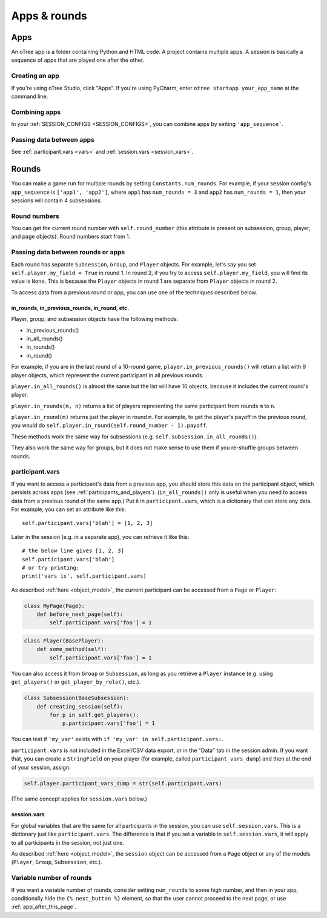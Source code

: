 Apps & rounds
^^^^^^^^^^^^^

Apps
====

An oTree app is a folder containing Python and HTML code.
A project contains multiple apps.
A session is basically a sequence of apps that are played one after the other.

Creating an app
---------------

If you're using oTree Studio, click "Apps".
If you're using PyCharm, enter ``otree startapp your_app_name``
at the command line.

Combining apps
--------------

In your :ref:`SESSION_CONFIGS <SESSION_CONFIGS>`, you can combine apps
by setting ``'app_sequence'``.

Passing data between apps
-------------------------

See :ref:`participant.vars <vars>` and :ref:`session.vars <session_vars>`.


.. _rounds:

Rounds
======

You can make a game run for multiple rounds by setting ``Constants.num_rounds``.
For example, if your session config's ``app_sequence`` is ``['app1', 'app2']``,
where ``app1`` has ``num_rounds = 3`` and ``app2`` has ``num_rounds = 1``,
then your sessions will contain 4 subsessions.


Round numbers
-------------

You can get the current round number with ``self.round_number``
(this attribute is present on subsession, group, player, and page objects).
Round numbers start from 1.

.. _in_rounds:

Passing data between rounds or apps
-----------------------------------

Each round has separate ``Subsession``, ``Group``, and ``Player`` objects.
For example, let's say you set ``self.player.my_field = True`` in round 1.
In round 2, if you try to access ``self.player.my_field``,
you will find its value is ``None``.
This is because the ``Player`` objects
in round 1 are separate from ``Player`` objects in round 2.

To access data from a previous round or app,
you can use one of the techniques described below.

in_rounds, in_previous_rounds, in_round, etc.
~~~~~~~~~~~~~~~~~~~~~~~~~~~~~~~~~~~~~~~~~~~~~

Player, group, and subsession objects have the following methods:

-   in_previous_rounds()
-   in_all_rounds()
-   in_rounds()
-   in_round()

For example, if you are in the last round of a 10-round game,
``player.in_previous_rounds()`` will return a list with 9 player objects,
which represent the current participant in all previous rounds.

``player.in_all_rounds()`` is almost the same but the list will have 10 objects,
because it includes the current round's player.

``player.in_rounds(m, n)`` returns a list of players representing the same participant from rounds ``m`` to ``n``.

``player.in_round(m)`` returns just the player in round ``m``.
For example, to get the player's payoff in the previous round,
you would do ``self.player.in_round(self.round_number - 1).payoff``.

These methods work the same way for subsessions (e.g. ``self.subsession.in_all_rounds()``).

They also work the same way for groups, but it does not make sense to use them if you re-shuffle groups between rounds.

.. _vars:

participant.vars
----------------

If you want to access a participant's data from a previous app,
you should store this data on the participant object,
which persists across apps (see :ref:`participants_and_players`).
(``in_all_rounds()`` only is useful when you need to access data from a previous
round of the same app.)
Put it in ``participant.vars``, which is a dictionary that can store any data.
For example, you can set an attribute like this::

    self.participant.vars['blah'] = [1, 2, 3]

Later in the session (e.g. in a separate app),
you can retrieve it like this::

    # the below line gives [1, 2, 3]
    self.participant.vars['blah']
    # or try printing:
    print('vars is', self.participant.vars)

As described :ref:`here <object_model>`, the current participant can be
accessed from a ``Page`` or ``Player``:

.. code-block:: python

    class MyPage(Page):
        def before_next_page(self):
            self.participant.vars['foo'] = 1

.. code-block:: python

    class Player(BasePlayer):
        def some_method(self):
            self.participant.vars['foo'] = 1

You can also access it from ``Group`` or ``Subsession``, as long as you retrieve
a ``Player`` instance (e.g. using ``get_players()`` or ``get_player_by_role()``,
etc.).

.. code-block:: python

    class Subsession(BaseSubsession):
        def creating_session(self):
            for p in self.get_players():
                p.participant.vars['foo'] = 1

You can test if ``'my_var'`` exists with ``if 'my_var' in self.participant.vars:``.

``participant.vars`` is not included in the Excel/CSV data export,
or in the "Data" tab in the session admin. If you want that, you can create a
``StringField`` on your player (for example, called ``participant_vars_dump``)
and then at the end of your session, assign:

.. code-block:: python

    self.player.participant_vars_dump = str(self.participant.vars)

(The same concept applies for ``session.vars`` below.)

.. _session_vars:

session.vars
~~~~~~~~~~~~

For global variables that are the same for all participants in the session,
you can use ``self.session.vars``.
This is a dictionary just like ``participant.vars``. The difference is that
if you set a variable in ``self.session.vars``, it will apply
to all participants in the session, not just one.

As described :ref:`here <object_model>`, the ``session`` object can be
accessed from a ``Page`` object or any of the models (``Player``, ``Group``,
``Subsession``, etc.).


Variable number of rounds
-------------------------

If you want a variable number of rounds, consider setting ``num_rounds``
to some high number, and then in your app, conditionally hide the
``{% next_button %}`` element, so that the user cannot proceed to the next
page, or use :ref:`app_after_this_page`.
